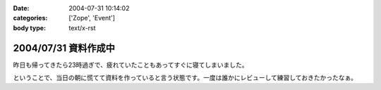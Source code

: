 :date: 2004-07-31 10:14:02
:categories: ['Zope', 'Event']
:body type: text/x-rst

=====================
2004/07/31 資料作成中
=====================

昨日も帰ってきたら23時過ぎで、疲れていたこともあってすぐに寝てしまいました。

ということで、当日の朝に慌てて資料を作っていると言う状態です。一度は誰かにレビューして練習しておきたかったなぁ。


.. :extend type: text/plain
.. :extend:
